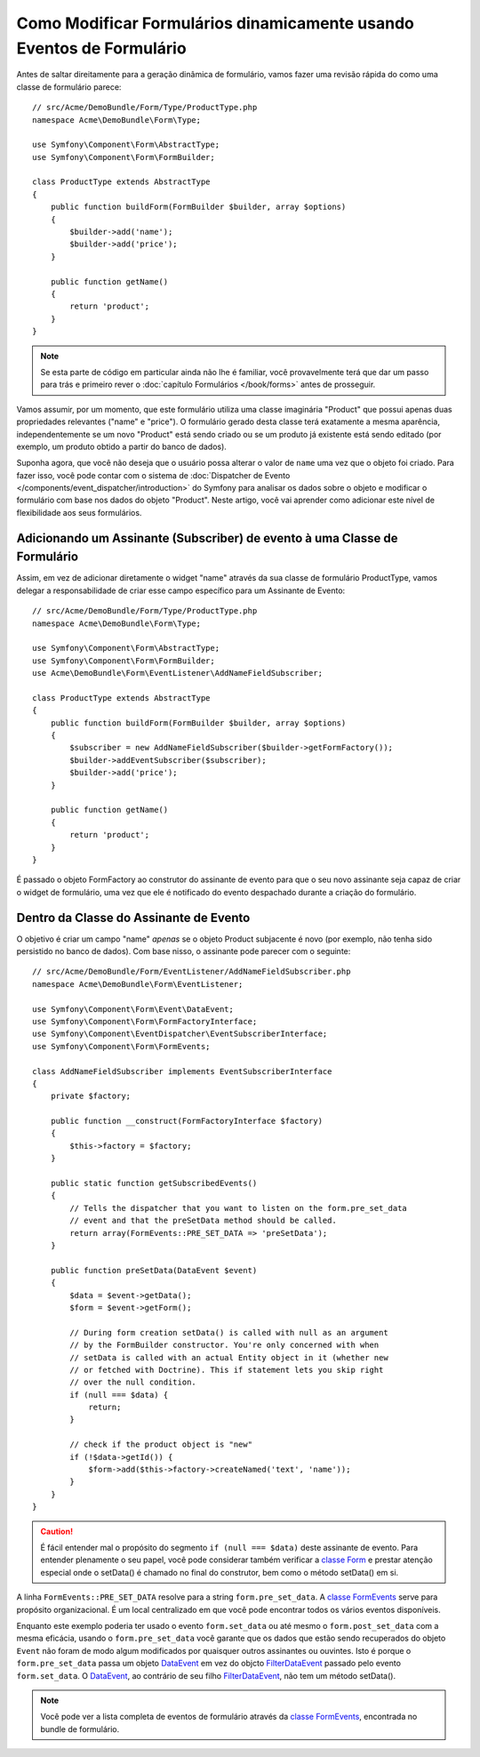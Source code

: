 ﻿.. index::
   single: Formulários; Eventos

Como Modificar Formulários dinamicamente usando Eventos de Formulário
=====================================================================

Antes de saltar direitamente para a geração dinâmica de formulário, vamos fazer uma revisão rápida
do como uma classe de formulário parece::

    // src/Acme/DemoBundle/Form/Type/ProductType.php
    namespace Acme\DemoBundle\Form\Type;

    use Symfony\Component\Form\AbstractType;
    use Symfony\Component\Form\FormBuilder;

    class ProductType extends AbstractType
    {
        public function buildForm(FormBuilder $builder, array $options)
        {
            $builder->add('name');
            $builder->add('price');
        }

        public function getName()
        {
            return 'product';
        }
    }

.. note::

    Se esta parte de código em particular ainda não lhe é familiar, você
    provavelmente terá que dar um passo para trás e primeiro rever o :doc:`capítulo Formulários </book/forms>`
    antes de prosseguir.

Vamos assumir, por um momento, que este formulário utiliza uma classe imaginária "Product" 
que possui apenas duas propriedades relevantes ("name" e "price"). O formulário gerado
desta classe terá exatamente a mesma aparência, independentemente se um novo "Product" está sendo criado
ou se um produto já existente está sendo editado (por exemplo, um produto obtido a partir do banco de dados).

Suponha agora, que você não deseja que o usuário possa alterar o valor de ``name``
uma vez que o objeto foi criado. Para fazer isso, você pode contar com o sistema de
:doc:`Dispatcher de Evento </components/event_dispatcher/introduction>`
do Symfony para analisar os dados sobre o objeto e modificar o formulário com base nos
dados do objeto "Product". Neste artigo, você vai aprender como adicionar este nível de
flexibilidade aos seus formulários.

.. _`cookbook-forms-event-subscriber`:

Adicionando um Assinante (Subscriber) de evento à uma Classe de Formulário
--------------------------------------------------------------------------

Assim, em vez de adicionar diretamente o widget "name" através da sua classe de formulário
ProductType, vamos delegar a responsabilidade de criar esse campo específico
para um Assinante de Evento::

    // src/Acme/DemoBundle/Form/Type/ProductType.php
    namespace Acme\DemoBundle\Form\Type;

    use Symfony\Component\Form\AbstractType;
    use Symfony\Component\Form\FormBuilder;
    use Acme\DemoBundle\Form\EventListener\AddNameFieldSubscriber;

    class ProductType extends AbstractType
    {
        public function buildForm(FormBuilder $builder, array $options)
        {
            $subscriber = new AddNameFieldSubscriber($builder->getFormFactory());
            $builder->addEventSubscriber($subscriber);
            $builder->add('price');
        }

        public function getName()
        {
            return 'product';
        }
    }

É passado o objeto FormFactory ao construtor do assinante de evento para que
o seu novo assinante seja capaz de criar o widget de formulário, uma vez que ele é
notificado do evento despachado durante a criação do formulário.

.. _`cookbook-forms-inside-subscriber-class`:

Dentro da Classe do Assinante de Evento
---------------------------------------

O objetivo é criar um campo "name" *apenas* se o objeto Product subjacente
é novo (por exemplo, não tenha sido persistido no banco de dados). Com base nisso, o assinante
pode parecer com o seguinte::

    // src/Acme/DemoBundle/Form/EventListener/AddNameFieldSubscriber.php
    namespace Acme\DemoBundle\Form\EventListener;

    use Symfony\Component\Form\Event\DataEvent;
    use Symfony\Component\Form\FormFactoryInterface;
    use Symfony\Component\EventDispatcher\EventSubscriberInterface;
    use Symfony\Component\Form\FormEvents;

    class AddNameFieldSubscriber implements EventSubscriberInterface
    {
        private $factory;

        public function __construct(FormFactoryInterface $factory)
        {
            $this->factory = $factory;
        }

        public static function getSubscribedEvents()
        {
            // Tells the dispatcher that you want to listen on the form.pre_set_data
            // event and that the preSetData method should be called.
            return array(FormEvents::PRE_SET_DATA => 'preSetData');
        }

        public function preSetData(DataEvent $event)
        {
            $data = $event->getData();
            $form = $event->getForm();

            // During form creation setData() is called with null as an argument
            // by the FormBuilder constructor. You're only concerned with when
            // setData is called with an actual Entity object in it (whether new
            // or fetched with Doctrine). This if statement lets you skip right
            // over the null condition.
            if (null === $data) {
                return;
            }

            // check if the product object is "new"
            if (!$data->getId()) {
                $form->add($this->factory->createNamed('text', 'name'));
            }
        }
    }

.. caution::

    É fácil entender mal o propósito do segmento ``if (null === $data)``
    deste assinante de evento. Para entender plenamente o seu papel, você pode considerar
    também verificar a `classe Form`_ e prestar atenção especial
    onde o setData() é chamado no final do construtor, bem como o
    método setData() em si.

A linha ``FormEvents::PRE_SET_DATA`` resolve para a string ``form.pre_set_data``.
A `classe FormEvents`_ serve para propósito organizacional. É um local centralizado
em que você pode encontrar todos os vários eventos disponíveis.

Enquanto este exemplo poderia ter usado o evento ``form.set_data`` ou até mesmo o ``form.post_set_data``
com a mesma eficácia, usando o ``form.pre_set_data`` você garante que
os dados que estão sendo recuperados do objeto ``Event`` não foram de modo algum modificados
por quaisquer outros assinantes ou ouvintes. Isto é porque o ``form.pre_set_data``
passa um objeto `DataEvent`_ em vez do objcto `FilterDataEvent`_ passado
pelo evento ``form.set_data``. O `DataEvent`_, ao contrário de seu filho `FilterDataEvent`_,
não tem um método setData().

.. note::

    Você pode ver a lista completa de eventos de formulário através da `classe FormEvents`_,
    encontrada no bundle de formulário.

.. _`DataEvent`: https://github.com/symfony/symfony/blob/master/src/Symfony/Component/Form/Event/DataEvent.php
.. _`classe FormEvents`: https://github.com/symfony/Form/blob/master/FormEvents.php
.. _`classe Form`: https://github.com/symfony/symfony/blob/master/src/Symfony/Component/Form/Form.php
.. _`FilterDataEvent`: https://github.com/symfony/symfony/blob/master/src/Symfony/Component/Form/Event/FilterDataEvent.php
